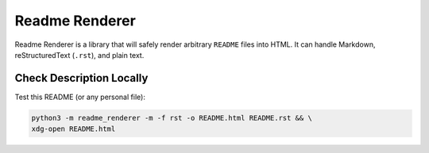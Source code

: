Readme Renderer
===============

.. image:: https://github.com/devjrios/readme_renderer/actions/workflows/ci.yml/badge.svg
    :target: https://github.com/devjrios/readme_renderer/actions/workflows/ci.yml

Readme Renderer is a library that will safely render arbitrary
``README`` files into HTML. It can handle Markdown,
reStructuredText (``.rst``), and plain text.


Check Description Locally
-------------------------

Test this README (or any personal file):

.. code:: bash

   python3 -m readme_renderer -m -f rst -o README.html README.rst && \
   xdg-open README.html
